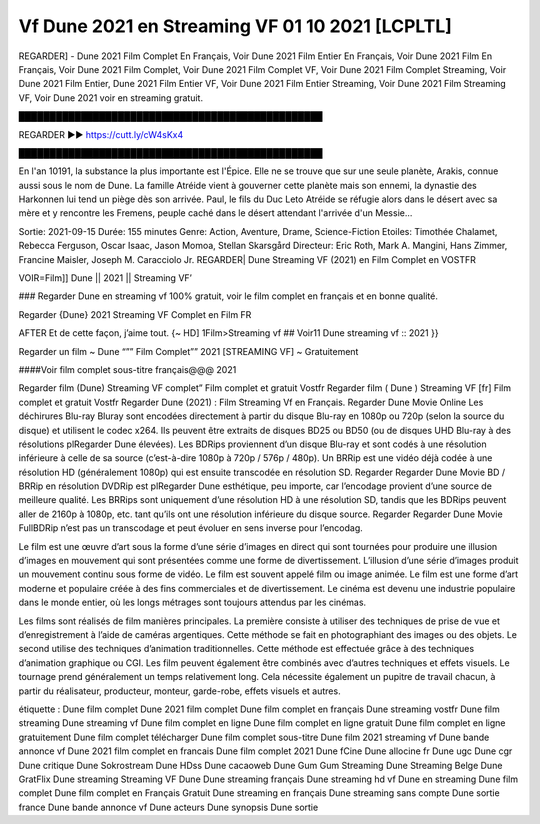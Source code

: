 Vf Dune 2021 en Streaming VF  01 10 2021 [LCPLTL]
==============================================================================================
REGARDER] - Dune 2021 Film Complet En Français, Voir Dune 2021 Film Entier En Français, Voir Dune 2021 Film En Français, Voir Dune 2021 Film Complet, Voir Dune 2021 Film Complet VF, Voir Dune 2021 Film Complet Streaming, Voir Dune 2021 Film Entier, Dune 2021 Film Entier VF, Voir Dune 2021 Film Entier Streaming, Voir Dune 2021 Film Streaming VF, Voir Dune 2021 voir en streaming gratuit.


█████████████████████████████████████████████████

REGARDER ▶️▶️ https://cutt.ly/cW4sKx4

█████████████████████████████████████████████████

En l'an 10191, la substance la plus importante est l'Épice. Elle ne se trouve que sur une seule planète, Arakis, connue aussi sous le nom de Dune. La famille Atréide vient à gouverner cette planète mais son ennemi, la dynastie des Harkonnen lui tend un piège dès son arrivée. Paul, le fils du Duc Leto Atréide se réfugie alors dans le désert avec sa mère et y rencontre les Fremens, peuple caché dans le désert attendant l'arrivée d'un Messie...

Sortie: 2021-09-15
Durée: 155 minutes
Genre: Action, Aventure, Drame, Science-Fiction
Etoiles: Timothée Chalamet, Rebecca Ferguson, Oscar Isaac, Jason Momoa, Stellan Skarsgård
Directeur: Eric Roth, Mark A. Mangini, Hans Zimmer, Francine Maisler, Joseph M. Caracciolo Jr.
REGARDER| Dune Streaming VF (2021) en Film Complet en VOSTFR

VOIR=Film]] Dune || 2021 || Streaming VF’

### Regarder Dune en streaming vf 100% gratuit, voir le film complet en français et en bonne qualité.

Regarder {Dune} 2021 Streaming VF Complet en Film FR

AFTER Et de cette façon, j’aime tout. {~ HD] 1Film>Streaming vf ## Voir11 Dune streaming vf :: 2021 }}

Regarder un film ~ Dune “”” Film Complet”” 2021 [STREAMING VF] ~ Gratuitement

####Voir film complet sous-titre français@@@ 2021

Regarder film (Dune) Streaming VF complet” Film complet et gratuit Vostfr Regarder film ( Dune ) Streaming VF [fr] Film complet et gratuit Vostfr Regarder Dune (2021) : Film Streaming Vf en Français. Regarder Dune Movie Online Les déchirures Blu-ray Bluray sont encodées directement à partir du disque Blu-ray en 1080p ou 720p (selon la source du disque) et utilisent le codec x264. Ils peuvent être extraits de disques BD25 ou BD50 (ou de disques UHD Blu-ray à des résolutions plRegarder Dune élevées). Les BDRips proviennent d’un disque Blu-ray et sont codés à une résolution inférieure à celle de sa source (c’est-à-dire 1080p à 720p / 576p / 480p). Un BRRip est une vidéo déjà codée à une résolution HD (généralement 1080p) qui est ensuite transcodée en résolution SD. Regarder Regarder Dune Movie BD / BRRip en résolution DVDRip est plRegarder Dune esthétique, peu importe, car l’encodage provient d’une source de meilleure qualité. Les BRRips sont uniquement d’une résolution HD à une résolution SD, tandis que les BDRips peuvent aller de 2160p à 1080p, etc. tant qu’ils ont une résolution inférieure du disque source. Regarder Regarder Dune Movie FullBDRip n’est pas un transcodage et peut évoluer en sens inverse pour l’encodag.

Le film est une œuvre d’art sous la forme d’une série d’images en direct qui sont tournées pour produire une illusion d’images en mouvement qui sont présentées comme une forme de divertissement. L’illusion d’une série d’images produit un mouvement continu sous forme de vidéo. Le film est souvent appelé film ou image animée. Le film est une forme d’art moderne et populaire créée à des fins commerciales et de divertissement. Le cinéma est devenu une industrie populaire dans le monde entier, où les longs métrages sont toujours attendus par les cinémas.

Les films sont réalisés de film manières principales. La première consiste à utiliser des techniques de prise de vue et d’enregistrement à l’aide de caméras argentiques. Cette méthode se fait en photographiant des images ou des objets. Le second utilise des techniques d’animation traditionnelles. Cette méthode est effectuée grâce à des techniques d’animation graphique ou CGI. Les film peuvent également être combinés avec d’autres techniques et effets visuels. Le tournage prend généralement un temps relativement long. Cela nécessite également un pupitre de travail chacun, à partir du réalisateur, producteur, monteur, garde-robe, effets visuels et autres.

étiquette :
Dune film complet
Dune 2021 film complet
Dune film complet en français
Dune streaming vostfr
Dune film streaming
Dune streaming vf
Dune film complet en ligne
Dune film complet en ligne gratuit
Dune film complet en ligne gratuitement
Dune film complet télécharger
Dune film complet sous-titre
Dune film 2021 streaming vf
Dune bande annonce vf
Dune 2021 film complet en francais
Dune film complet 2021
Dune fCine
Dune allocine fr
Dune ugc
Dune cgr
Dune critique
Dune Sokrostream
Dune HDss
Dune cacaoweb
Dune Gum Gum Streaming
Dune Streaming Belge
Dune GratFlix
Dune streaming
Streaming VF Dune
Dune streaming français
Dune streaming hd vf
Dune en streaming
Dune film complet
Dune film complet en Français Gratuit
Dune streaming en français
Dune streaming sans compte
Dune sortie france
Dune bande annonce vf
Dune acteurs
Dune synopsis
Dune sortie
